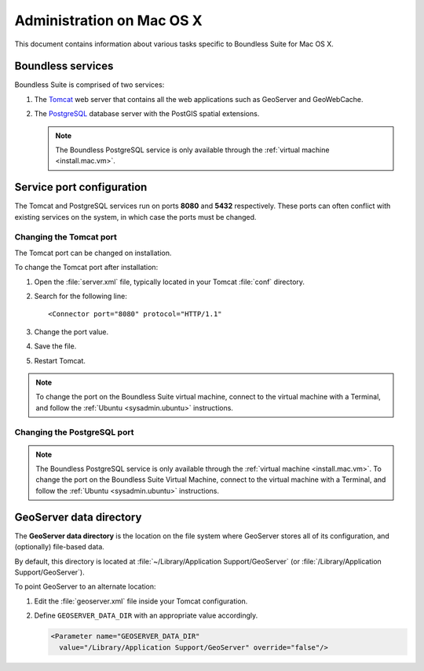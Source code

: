 .. _sysadmin.mac:

Administration on Mac OS X
==========================

This document contains information about various tasks specific to Boundless Suite for Mac OS X. 

Boundless services
------------------

Boundless Suite is comprised of two services:

#. The `Tomcat <http://tomcat.apache.org/>`_ web server that contains all the web applications such as GeoServer and GeoWebCache.

#. The `PostgreSQL <http://www.postgresql.org/>`_ database server with the PostGIS spatial extensions.

   .. note:: The Boundless PostgreSQL service is only available through the :ref:`virtual machine <install.mac.vm>`.

Service port configuration
--------------------------

The Tomcat and PostgreSQL services run on ports **8080** and **5432** respectively. These ports can often conflict with existing services on the system, in which case the ports must be changed.

Changing the Tomcat port
^^^^^^^^^^^^^^^^^^^^^^^^

The Tomcat port can be changed on installation.

To change the Tomcat port after installation:

#. Open the :file:`server.xml` file, typically located in your Tomcat :file:`conf` directory.

#. Search for the following line::

    <Connector port="8080" protocol="HTTP/1.1"

#. Change the port value.

#. Save the file.

#. Restart Tomcat.

.. note:: To change the port on the Boundless Suite virtual machine, connect to the virtual machine with a Terminal, and follow the :ref:`Ubuntu <sysadmin.ubuntu>` instructions.

Changing the PostgreSQL port
^^^^^^^^^^^^^^^^^^^^^^^^^^^^

.. note:: The Boundless PostgreSQL service is only available through the :ref:`virtual machine <install.mac.vm>`. To change the port on the Boundless Suite Virtual Machine, connect to the virtual machine with a Terminal, and follow the :ref:`Ubuntu <sysadmin.ubuntu>` instructions. 

GeoServer data directory
------------------------

The **GeoServer data directory** is the location on the file system where GeoServer stores all of its configuration, and (optionally) file-based data.

By default, this directory is located at :file:`~/Library/Application Support/GeoServer` (or :file:`/Library/Application Support/GeoServer`).

To point GeoServer to an alternate location:

#. Edit the :file:`geoserver.xml` file inside your Tomcat configuration.

#. Define ``GEOSERVER_DATA_DIR`` with an appropriate value accordingly.
   
   .. code-block:: xml
      
      <Parameter name="GEOSERVER_DATA_DIR" 
        value="/Library/Application Support/GeoServer" override="false"/>

